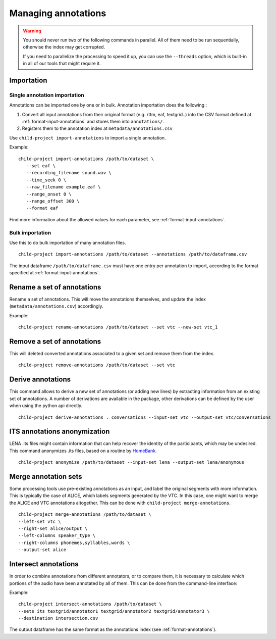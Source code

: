 Managing annotations
--------------------

.. warning::

   You should never run two of the following commands in parallel.
   All of them need to be run sequentially, otherwise the index
   may get corrupted.

   If you need to parallelize the processing to speed it up,
   you can use the ``--threads`` option, which is built-in
   in all of our tools that might require it.


Importation
~~~~~~~~~~~

Single annotation importation
^^^^^^^^^^^^^^^^^^^^^^^^^^^^^

Annotations can be imported one by one or in bulk. Annotation
importation does the following :

1. Convert all input annotations from their original format (e.g. rttm,
   eaf, textgrid..) into the CSV format defined at :ref:`format-input-annotations`
   and stores them into ``annotations/``.
2. Registers them to the annotation index at
   ``metadata/annotations.csv``

Use ``child-project import-annotations`` to import a single annotation.

.. clidoc::

   child-project import-annotations /path/to/dataset --help

Example:

::

   child-project import-annotations /path/to/dataset \
      --set eaf \
      --recording_filename sound.wav \
      --time_seek 0 \
      --raw_filename example.eaf \
      --range_onset 0 \
      --range_offset 300 \
      --format eaf

Find more information about the allowed values for each parameter, see :ref:`format-input-annotations`.

.. _tools-annotations-bulk-importation:

Bulk importation
^^^^^^^^^^^^^^^^

Use this to do bulk importation of many annotation files.

::

   child-project import-annotations /path/to/dataset --annotations /path/to/dataframe.csv

The input dataframe ``/path/to/dataframe.csv`` must have one entry per
annotation to import, according to the format specified at :ref:`format-input-annotations`.


Rename a set of annotations
~~~~~~~~~~~~~~~~~~~~~~~~~~~

Rename a set of annotations. This will move the annotations themselves,
and update the index (``metadata/annotations.csv``) accordingly.

.. clidoc::

   child-project rename-annotations /path/to/dataset --help

Example:

::

   child-project rename-annotations /path/to/dataset --set vtc --new-set vtc_1

Remove a set of annotations
~~~~~~~~~~~~~~~~~~~~~~~~~~~

This will deleted converted annotations associated to a given set and
remove them from the index.

.. clidoc::

   child-project remove-annotations /path/to/dataset --help

::

   child-project remove-annotations /path/to/dataset --set vtc

Derive annotations
~~~~~~~~~~~~~~~~~~

This command allows to derive a new set of annotations (or adding new lines)
by extracting information from an existing set of annotations. A number of
derivations are available in the package, other derivations can be defined by
the user when using the python api directly.

.. clidoc::

    child-project derive-annotations /path/to/dataset --help

::

    child-project derive-annotations . conversations --input-set vtc --output-set vtc/conversations

ITS annotations anonymization
~~~~~~~~~~~~~~~~~~~~~~~~~~~~~

LENA .its files might contain information that can help recover the identity of the participants, which may be undesired.
This command anonymizes .its files, based on a routine by `HomeBank
<https://github.com/HomeBankCode/ITS_annonymizer>`_.

.. clidoc::

   child-project anonymize /path/to/dataset --help

::

   child-project anonymize /path/to/dataset --input-set lena --output-set lena/anonymous

Merge annotation sets
~~~~~~~~~~~~~~~~~~~~~

Some processing tools use pre-existing annotations as an input,
and label the original segments with more information. This is
typically the case of ALICE, which labels segments generated
by the VTC. In this case, one might want to merge the ALICE
and VTC annotations altogether. This can be done with ``child-project merge-annotations``.

.. clidoc::

   child-project merge-annotations /path/to/dataset --help

::

   child-project merge-annotations /path/to/dataset \
   --left-set vtc \
   --right-set alice/output \
   --left-columns speaker_type \
   --right-columns phonemes,syllables,words \
   --output-set alice

Intersect annotations
~~~~~~~~~~~~~~~~~~~~~

In order to combine annotations from different annotators, or to compare them,
it is necessary to calculate which portions of the audio have been annotated by all of them.
This can be done from the command-line interface:

.. clidoc::

    child-project intersect-annotations /path/to/dataset --help

Example:

::

    child-project intersect-annotations /path/to/dataset \
    --sets its textgrid/annotator1 textgrid/annotator2 textgrid/annotator3 \
    --destination intersection.csv

The output dataframe has the same format as the annotations index (see :ref:`format-annotations`).